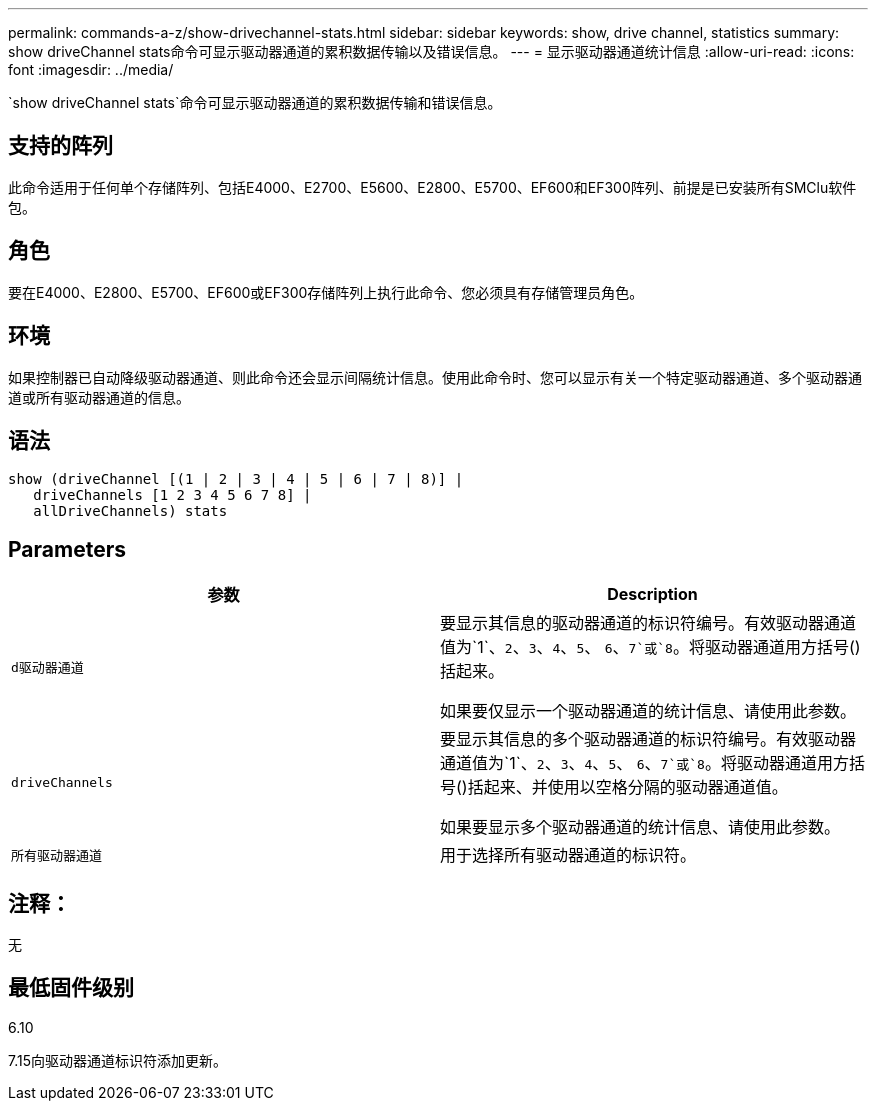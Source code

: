 ---
permalink: commands-a-z/show-drivechannel-stats.html 
sidebar: sidebar 
keywords: show, drive channel, statistics 
summary: show driveChannel stats命令可显示驱动器通道的累积数据传输以及错误信息。 
---
= 显示驱动器通道统计信息
:allow-uri-read: 
:icons: font
:imagesdir: ../media/


[role="lead"]
`show driveChannel stats`命令可显示驱动器通道的累积数据传输和错误信息。



== 支持的阵列

此命令适用于任何单个存储阵列、包括E4000、E2700、E5600、E2800、E5700、EF600和EF300阵列、前提是已安装所有SMClu软件包。



== 角色

要在E4000、E2800、E5700、EF600或EF300存储阵列上执行此命令、您必须具有存储管理员角色。



== 环境

如果控制器已自动降级驱动器通道、则此命令还会显示间隔统计信息。使用此命令时、您可以显示有关一个特定驱动器通道、多个驱动器通道或所有驱动器通道的信息。



== 语法

[source, cli]
----
show (driveChannel [(1 | 2 | 3 | 4 | 5 | 6 | 7 | 8)] |
   driveChannels [1 2 3 4 5 6 7 8] |
   allDriveChannels) stats
----


== Parameters

[cols="2*"]
|===
| 参数 | Description 


 a| 
`d驱动器通道`
 a| 
要显示其信息的驱动器通道的标识符编号。有效驱动器通道值为`1`、`2`、`3`、`4`、`5`、 `6`、`7`或`8`。将驱动器通道用方括号()括起来。

如果要仅显示一个驱动器通道的统计信息、请使用此参数。



 a| 
`driveChannels`
 a| 
要显示其信息的多个驱动器通道的标识符编号。有效驱动器通道值为`1`、`2`、`3`、`4`、`5`、 `6`、`7`或`8`。将驱动器通道用方括号()括起来、并使用以空格分隔的驱动器通道值。

如果要显示多个驱动器通道的统计信息、请使用此参数。



 a| 
`所有驱动器通道`
 a| 
用于选择所有驱动器通道的标识符。

|===


== 注释：

无



== 最低固件级别

6.10

7.15向驱动器通道标识符添加更新。
